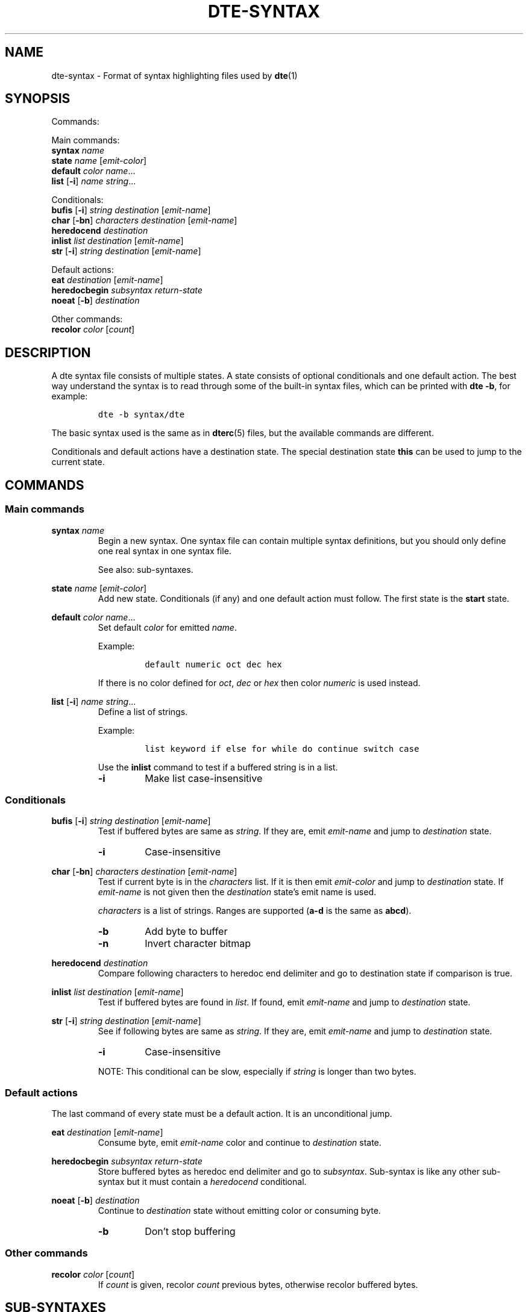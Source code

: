 .TH DTE\-SYNTAX 5 "May 2020"
.nh
.ad l
.
.SH NAME
dte\-syntax \- Format of syntax highlighting files used by \fBdte\fR(1)
.SH SYNOPSIS
.P
Commands:
.br
.P
Main commands:
.br
   \fBsyntax\fR \fIname\fR
.br
   \fBstate\fR \fIname\fR [\fIemit\-color\fR]
.br
   \fBdefault\fR \fIcolor\fR \fIname\fR...
.br
   \fBlist\fR [\fB\-i\fR] \fIname\fR \fIstring\fR...
.br
.P
Conditionals:
.br
   \fBbufis\fR [\fB\-i\fR] \fIstring\fR \fIdestination\fR [\fIemit\-name\fR]
.br
   \fBchar\fR [\fB\-bn\fR] \fIcharacters\fR \fIdestination\fR [\fIemit\-name\fR]
.br
   \fBheredocend\fR \fIdestination\fR
.br
   \fBinlist\fR \fIlist\fR \fIdestination\fR [\fIemit\-name\fR]
.br
   \fBstr\fR [\fB\-i\fR] \fIstring\fR \fIdestination\fR [\fIemit\-name\fR]
.br
.P
Default actions:
.br
   \fBeat\fR \fIdestination\fR [\fIemit\-name\fR]
.br
   \fBheredocbegin\fR \fIsubsyntax\fR \fIreturn\-state\fR
.br
   \fBnoeat\fR [\fB\-b\fR] \fIdestination\fR
.br
.P
Other commands:
.br
   \fBrecolor\fR \fIcolor\fR [\fIcount\fR]
.br
.SH DESCRIPTION
A dte syntax file consists of multiple states. A state consists of optional
conditionals and one default action. The best way understand the syntax
is to read through some of the built\-in syntax files, which can be
printed with \fBdte \-b\fR, for example:
.P
.IP
.nf
\f[C]
dte\ \-b\ syntax/dte
\f[]
.fi
.PP
The basic syntax used is the same as in \fBdterc\fR(5) files, but the
available commands are different.
.P
Conditionals and default actions have a destination state. The special
destination state \fBthis\fR can be used to jump to the current state.
.P
.SH COMMANDS
.SS Main commands
\fBsyntax\fR \fIname\fR
.RS
Begin a new syntax. One syntax file can contain multiple syntax
definitions, but you should only define one real syntax in one
syntax file.
.P
See also: sub\-syntaxes.
.P
.RE
\fBstate\fR \fIname\fR [\fIemit\-color\fR]
.RS
Add new state. Conditionals (if any) and one default action must
follow. The first state is the \fBstart\fR state.
.P
.RE
\fBdefault\fR \fIcolor\fR \fIname\fR...
.RS
Set default \fIcolor\fR for emitted \fIname\fR.
.P
Example:
.P
.IP
.nf
\f[C]
default\ numeric\ oct\ dec\ hex
\f[]
.fi
.PP
If there is no color defined for \fIoct\fR, \fIdec\fR or \fIhex\fR then color
\fInumeric\fR is used instead.
.P
.RE
\fBlist\fR [\fB\-i\fR] \fIname\fR \fIstring\fR...
.RS
Define a list of strings.
.P
Example:
.P
.IP
.nf
\f[C]
list\ keyword\ if\ else\ for\ while\ do\ continue\ switch\ case
\f[]
.fi
.PP
Use the \fBinlist\fR command to test if a buffered string is in a list.
.P
.TP
\fB\-i\fR
Make list case\-insensitive
.PP
.RE
.SS Conditionals
\fBbufis\fR [\fB\-i\fR] \fIstring\fR \fIdestination\fR [\fIemit\-name\fR]
.RS
Test if buffered bytes are same as \fIstring\fR. If they are, emit
\fIemit\-name\fR and jump to \fIdestination\fR state.
.P
.TP
\fB\-i\fR
Case\-insensitive
.PP
.RE
\fBchar\fR [\fB\-bn\fR] \fIcharacters\fR \fIdestination\fR [\fIemit\-name\fR]
.RS
Test if current byte is in the \fIcharacters\fR list. If it is then emit
\fIemit\-color\fR and jump to \fIdestination\fR state. If \fIemit\-name\fR is not
given then the \fIdestination\fR state's emit name is used.
.P
\fIcharacters\fR is a list of strings. Ranges are supported (\fBa\-d\fR is the
same as \fBabcd\fR).
.P
.TP
\fB\-b\fR
Add byte to buffer
.PP
.TP
\fB\-n\fR
Invert character bitmap
.PP
.RE
\fBheredocend\fR \fIdestination\fR
.RS
Compare following characters to heredoc end delimiter and go to
destination state if comparison is true.
.P
.RE
\fBinlist\fR \fIlist\fR \fIdestination\fR [\fIemit\-name\fR]
.RS
Test if buffered bytes are found in \fIlist\fR. If found, emit
\fIemit\-name\fR and jump to \fIdestination\fR state.
.P
.RE
\fBstr\fR [\fB\-i\fR] \fIstring\fR \fIdestination\fR [\fIemit\-name\fR]
.RS
See if following bytes are same as \fIstring\fR. If they are, emit
\fIemit\-name\fR and jump to \fIdestination\fR state.
.P
.TP
\fB\-i\fR
Case\-insensitive
.PP
NOTE: This conditional can be slow, especially if \fIstring\fR is
longer than two bytes.
.P
.RE
.SS Default actions
The last command of every state must be a default action. It is an
unconditional jump.
.P
\fBeat\fR \fIdestination\fR [\fIemit\-name\fR]
.RS
Consume byte, emit \fIemit\-name\fR color and continue to \fIdestination\fR
state.
.P
.RE
\fBheredocbegin\fR \fIsubsyntax\fR \fIreturn\-state\fR
.RS
Store buffered bytes as heredoc end delimiter and go to
\fIsubsyntax\fR. Sub\-syntax is like any other sub\-syntax but it must
contain a \fIheredocend\fR conditional.
.P
.RE
\fBnoeat\fR [\fB\-b\fR] \fIdestination\fR
.RS
Continue to \fIdestination\fR state without emitting color or
consuming byte.
.P
.TP
\fB\-b\fR
Don't stop buffering
.PP
.RE
.SS Other commands
\fBrecolor\fR \fIcolor\fR [\fIcount\fR]
.RS
If \fIcount\fR is given, recolor \fIcount\fR previous bytes, otherwise
recolor buffered bytes.
.P
.RE
.SH SUB\-SYNTAXES
Sub\-syntaxes are useful when the same states are needed in many contexts.
.P
Sub\-syntax names must be prefixed with \fB.\fR. It's recommended to also use
the main syntax name in the prefix. For example \fB.c\-comment\fR if \fBc\fR is
the main syntax.
.P
A sub\-syntax is a syntax in which some destination state's name is
\fBEND\fR. \fBEND\fR is a special state name that is replaced by the state
specified in another syntax.
.P
Example:
.P
.IP
.nf
\f[C]
#\ Sub\-syntax
syntax\ .c\-comment

state\ comment
\ \ \ \ char\ "*"\ star
\ \ \ \ eat\ comment

state\ star\ comment
\ \ \ \ #\ END\ is\ a\ special\ state\ name
\ \ \ \ char\ /\ END\ comment
\ \ \ \ noeat\ comment

#\ Main\ syntax
syntax\ c

state\ c\ code
\ \ \ \ char\ "\ \\t\\n"\ c
\ \ \ \ char\ \-b\ a\-zA\-Z_\ ident
\ \ \ \ char\ "\\""\ string
\ \ \ \ char\ "'"\ char
\ \ \ \ #\ Call\ sub\-syntax
\ \ \ \ str\ "/*"\ .c\-comment:c
\ \ \ \ eat\ c

#\ Other\ states\ removed
\f[]
.fi
.PP
In this example the destination state \fB.c\-comment:c\fR is a special syntax
for calling a sub\-syntax. \fB.c\-comment\fR is the name of the sub\-syntax and
\fBc\fR is the return state defined in the main syntax. The whole sub\-syntax
tree is copied into the main syntax and all destination states in the
sub\-syntax whose name is \fBEND\fR are replaced with \fBc\fR.
.P
.
.SH SEE ALSO
\fBdte\fR(1),
\fBdterc\fR(5)
.SH AUTHORS
Craig Barnes
.br
Timo Hirvonen
